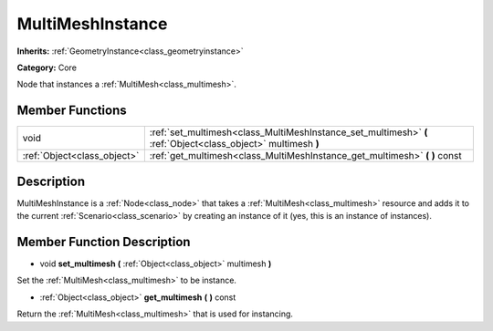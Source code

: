 .. _class_MultiMeshInstance:

MultiMeshInstance
=================

**Inherits:** :ref:`GeometryInstance<class_geometryinstance>`

**Category:** Core

Node that instances a :ref:`MultiMesh<class_multimesh>`.

Member Functions
----------------

+------------------------------+-----------------------------------------------------------------------------------------------------------------+
| void                         | :ref:`set_multimesh<class_MultiMeshInstance_set_multimesh>`  **(** :ref:`Object<class_object>` multimesh  **)** |
+------------------------------+-----------------------------------------------------------------------------------------------------------------+
| :ref:`Object<class_object>`  | :ref:`get_multimesh<class_MultiMeshInstance_get_multimesh>`  **(** **)** const                                  |
+------------------------------+-----------------------------------------------------------------------------------------------------------------+

Description
-----------

MultiMeshInstance is a :ref:`Node<class_node>` that takes a :ref:`MultiMesh<class_multimesh>` resource and adds it to the current :ref:`Scenario<class_scenario>` by creating an instance of it (yes, this is an instance of instances).

Member Function Description
---------------------------

.. _class_MultiMeshInstance_set_multimesh:

- void  **set_multimesh**  **(** :ref:`Object<class_object>` multimesh  **)**

Set the :ref:`MultiMesh<class_multimesh>` to be instance.

.. _class_MultiMeshInstance_get_multimesh:

- :ref:`Object<class_object>`  **get_multimesh**  **(** **)** const

Return the :ref:`MultiMesh<class_multimesh>` that is used for instancing.


